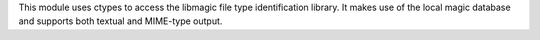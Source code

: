 This module uses ctypes to access the libmagic file type
identification library.  It makes use of the local magic database and
supports both textual and MIME-type output.


